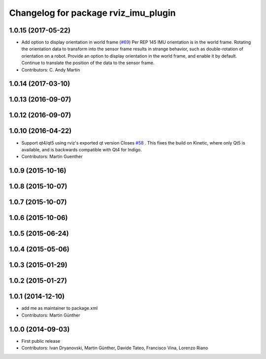 ^^^^^^^^^^^^^^^^^^^^^^^^^^^^^^^^^^^^^
Changelog for package rviz_imu_plugin
^^^^^^^^^^^^^^^^^^^^^^^^^^^^^^^^^^^^^

1.0.15 (2017-05-22)
-------------------
* Add option to display orientation in world frame (`#69 <https://github.com/ccny-ros-pkg/imu_tools/issues/69>`_)
  Per REP 145 IMU orientation is in the world frame. Rotating the
  orientation data to transform into the sensor frame results in strange
  behavior, such as double-rotation of orientation on a robot. Provide an
  option to display orientation in the world frame, and enable it by
  default. Continue to translate the position of the data to the sensor
  frame.
* Contributors: C. Andy Martin

1.0.14 (2017-03-10)
-------------------

1.0.13 (2016-09-07)
-------------------

1.0.12 (2016-09-07)
-------------------

1.0.10 (2016-04-22)
-------------------
* Support qt4/qt5 using rviz's exported qt version
  Closes `#58 <https://github.com/ccny-ros-pkg/imu_tools/issues/58>`_ .
  This fixes the build on Kinetic, where only Qt5 is available, and
  is backwards compatible with Qt4 for Indigo.
* Contributors: Martin Guenther

1.0.9 (2015-10-16)
------------------

1.0.8 (2015-10-07)
------------------

1.0.7 (2015-10-07)
------------------

1.0.6 (2015-10-06)
------------------

1.0.5 (2015-06-24)
------------------

1.0.4 (2015-05-06)
------------------

1.0.3 (2015-01-29)
------------------

1.0.2 (2015-01-27)
------------------

1.0.1 (2014-12-10)
------------------
* add me as maintainer to package.xml
* Contributors: Martin Günther

1.0.0 (2014-09-03)
------------------
* First public release
* Contributors: Ivan Dryanovski, Martin Günther, Davide Tateo, Francisco Vina, Lorenzo Riano
